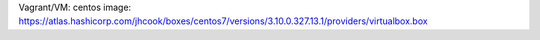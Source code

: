 
Vagrant/VM:
centos image: https://atlas.hashicorp.com/jhcook/boxes/centos7/versions/3.10.0.327.13.1/providers/virtualbox.box

